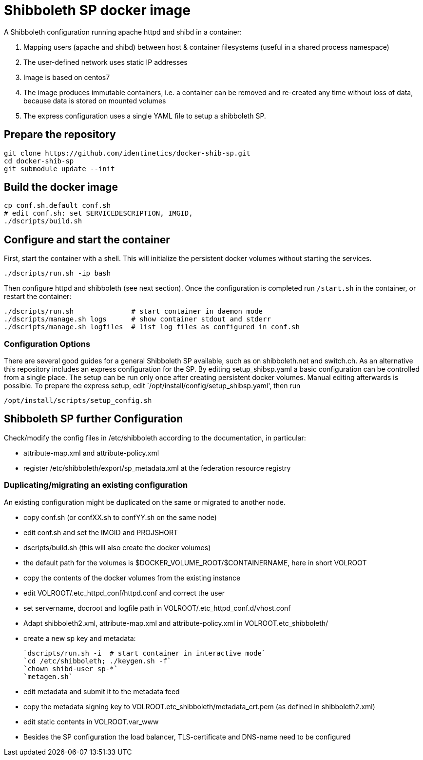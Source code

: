 # Shibboleth SP docker image  

A Shibboleth configuration running apache httpd and shibd in a container:

1. Mapping users (apache and shibd) between host & container filesystems (useful in a shared process namespace)
2. The user-defined network uses static IP addresses
3. Image is based on centos7
4. The image produces immutable containers, i.e. a container can be removed and re-created
   any time without loss of data, because data is stored on mounted volumes
5. The express configuration uses a single YAML file to setup a shibboleth SP.

## Prepare the repository

    git clone https://github.com/identinetics/docker-shib-sp.git
    cd docker-shib-sp
    git submodule update --init
    

## Build the docker image

    cp conf.sh.default conf.sh
    # edit conf.sh: set SERVICEDESCRIPTION, IMGID,
    ./dscripts/build.sh 


## Configure and start the container
 
First, start the container with a shell.
This will initialize the persistent docker volumes without starting the services.

    ./dscripts/run.sh -ip bash 

Then configure httpd and shibboleth (see next section).
Once the configuration is completed run `/start.sh` in the container, or restart the container:

    ./dscripts/run.sh              # start container in daemon mode
    ./dscripts/manage.sh logs      # show container stdout and stderr
    ./dscripts/manage.sh logfiles  # list log files as configured in conf.sh

### Configuration Options

There are several good guides for a general Shibboleth SP available, such as on shibboleth.net and switch.ch.
As an alternative this repository includes an express configuration for the SP.
By editing setup_shibsp.yaml a basic configuration can be controlled from a single place.
The setup can be run only once after creating persistent docker volumes. Manual editing afterwards is possible.
To prepare the express setup, edit `/opt/install/config/setup_shibsp.yaml', then run

    /opt/install/scripts/setup_config.sh


## Shibboleth SP further Configuration

Check/modify the config files in /etc/shibboleth according to the documentation, in particular:

  - attribute-map.xml and attribute-policy.xml
  - register /etc/shibboleth/export/sp_metadata.xml at the federation resource registry


### Duplicating/migrating an existing configuration

An existing configuration might be duplicated on the same or migrated to another node.

- copy conf.sh (or confXX.sh to confYY.sh on the same node)
- edit conf.sh and set the IMGID and PROJSHORT
- dscripts/build.sh (this will also create the docker volumes)
- the default path for the volumes is $DOCKER_VOLUME_ROOT/$CONTAINERNAME, here in short VOLROOT
- copy the contents of the docker volumes from the existing instance
- edit VOLROOT/.etc_httpd_conf/httpd.conf and correct the user
- set servername, docroot and logfile path in VOLROOT/.etc_httpd_conf.d/vhost.conf
- Adapt shibboleth2.xml, attribute-map.xml and attribute-policy.xml in VOLROOT.etc_shibboleth/ 
- create a new sp key and metadata:
 
    `dscripts/run.sh -i  # start container in interactive mode`
    `cd /etc/shibboleth; ./keygen.sh -f`
    `chown shibd-user sp-*`
    `metagen.sh`
    
- edit metadata and submit it to the metadata feed
- copy the metadata signing key to VOLROOT.etc_shibboleth/metadata_crt.pem (as defined in shibboleth2.xml)
- edit static contents in VOLROOT.var_www
- Besides the SP configuration the load balancer, TLS-certificate and DNS-name need to be configured